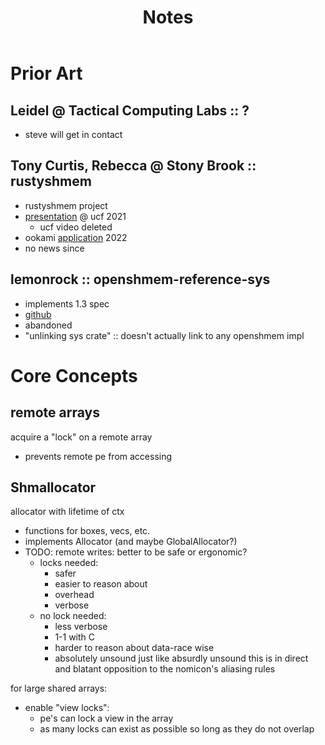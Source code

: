 #+title: Notes

* Prior Art
** Leidel @ Tactical Computing Labs :: ?
- steve will get in contact
** Tony Curtis, Rebecca @ Stony Brook :: rustyshmem
- rustyshmem project
- [[https://raw.githubusercontent.com/wiki/openucx/ucx/UCF2021_slides/UCF2021_paper_17.pdf][presentation]] @ ucf 2021
  - ucf video deleted
- ookami [[https://www.stonybrook.edu/commcms/ookami/projects/_docs/Project_Curtis_rustyshmem.pdf][application]] 2022
- no news since
** lemonrock :: openshmem-reference-sys
- implements 1.3 spec
- [[https://github.com/lemonrock/rdma-core][github]]
- abandoned
- "unlinking sys crate" :: doesn't actually link to any openshmem impl
* Core Concepts
** remote arrays
acquire a "lock" on a remote array
- prevents remote pe from accessing
** Shmallocator
allocator with lifetime of ctx
- functions for boxes, vecs, etc.
- implements Allocator (and maybe GlobalAllocator?)
- TODO: remote writes: better to be safe or ergonomic?
  - locks needed:
    + safer
    + easier to reason about
    - overhead
    - verbose
  - no lock needed:
    + less verbose
    + 1-1 with C
    - harder to reason about data-race wise
    - absolutely unsound just like absurdly unsound
      this is in direct and blatant opposition to the
      nomicon's aliasing rules
for large shared arrays:
- enable "view locks":
  - pe's can lock a view in the array
  - as many locks can exist as possible so long as they do not overlap
